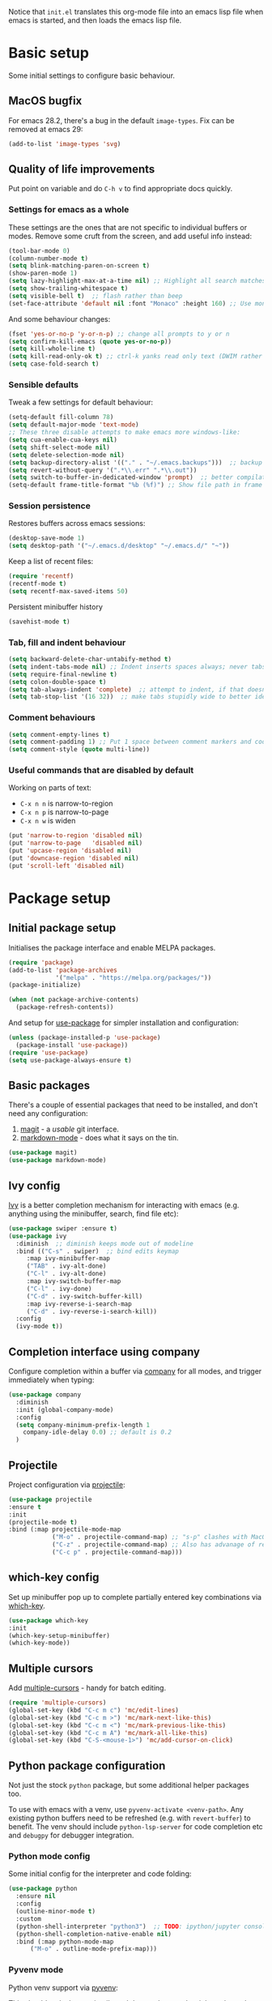 Notice that ~init.el~ translates this org-mode file into an emacs lisp file
when emacs is started, and then loads the emacs lisp file.

* Basic setup

Some initial settings to configure basic behaviour.

** MacOS bugfix

For emacs 28.2, there's a bug in the default ~image-types~.  Fix can be removed at emacs 29:

#+begin_src emacs-lisp
  (add-to-list 'image-types 'svg)
#+end_src

** Quality of life improvements

Put point on variable and do ~C-h v~ to find appropriate docs quickly.

*** Settings for emacs as a whole

These settings are the ones that are not specific to individual buffers or
modes.  Remove some cruft from the screen, and add useful info instead:

#+begin_src emacs-lisp
  (tool-bar-mode 0)
  (column-number-mode t)
  (setq blink-matching-paren-on-screen t)
  (show-paren-mode 1)
  (setq lazy-highlight-max-at-a-time nil) ;; Highlight all search matches
  (setq show-trailing-whitespace t)
  (setq visible-bell t)  ;; flash rather than beep
  (set-face-attribute 'default nil :font "Monaco" :height 160) ;; Use monaco fixed width font at a sensible size
#+end_src

And some behaviour changes:

#+begin_src emacs-lisp
  (fset 'yes-or-no-p 'y-or-n-p) ;; change all prompts to y or n
  (setq confirm-kill-emacs (quote yes-or-no-p))
  (setq kill-whole-line t)
  (setq kill-read-only-ok t) ;; ctrl-k yanks read only text (DWIM rather than error)
  (setq case-fold-search t)
#+end_src

*** Sensible defaults

Tweak a few settings for default behaviour:

#+begin_src emacs-lisp
  (setq-default fill-column 78)
  (setq default-major-mode 'text-mode)
  ;; These three disable attempts to make emacs more windows-like:
  (setq cua-enable-cua-keys nil)
  (setq shift-select-mode nil)
  (setq delete-selection-mode nil)
  (setq backup-directory-alist '(("." . "~/.emacs.backups")))  ;; backup files to stand alone directory
  (setq revert-without-query '(".*\\.err" ".*\\.out"))
  (setq switch-to-buffer-in-dedicated-window 'prompt)  ;; better compilation window handling - useful for qmk
  (setq-default frame-title-format "%b (%f)") ;; Show file path in frame title
#+end_src

*** Session persistence

Restores buffers across emacs sessions:

#+BEGIN_SRC emacs-lisp
(desktop-save-mode 1)
(setq desktop-path '("~/.emacs.d/desktop" "~/.emacs.d/" "~"))
#+END_SRC

Keep a list of recent files:

#+begin_src emacs-lisp
  (require 'recentf)
  (recentf-mode t)
  (setq recentf-max-saved-items 50)
#+end_src

Persistent minibuffer history
  #+begin_src emacs-lisp
  (savehist-mode t)
  #+end_src

*** Tab, fill and indent behaviour

#+begin_src emacs-lisp
  (setq backward-delete-char-untabify-method t)
  (setq indent-tabs-mode nil) ;; Indent inserts spaces always; never tabs.
  (setq require-final-newline t)
  (setq colon-double-space t)
  (setq tab-always-indent 'complete)  ;; attempt to indent, if that doesn't work trigger completion.
  (setq tab-stop-list '(16 32))  ;; make tabs stupidly wide to better identify accidental tabs
#+end_src

*** Comment behaviours

#+BEGIN_SRC emacs-lisp
  (setq comment-empty-lines t)
  (setq comment-padding 1) ;; Put 1 space between comment markers and code/text.
  (setq comment-style (quote multi-line))
#+END_SRC

*** Useful commands that are disabled by default

Working on parts of text:
 + ~C-x n n~ is narrow-to-region
 + ~C-x n p~ is narrow-to-page
 + ~C-x n w~ is widen

#+BEGIN_SRC emacs-lisp
(put 'narrow-to-region 'disabled nil)
(put 'narrow-to-page   'disabled nil)
(put 'upcase-region 'disabled nil)
(put 'downcase-region 'disabled nil)
(put 'scroll-left 'disabled nil)
#+END_SRC

* Package setup

** Initial package setup

Initialises the package interface and enable MELPA packages.

#+BEGIN_SRC emacs-lisp
(require 'package)
(add-to-list 'package-archives
             '("melpa" . "https://melpa.org/packages/"))
(package-initialize)

(when (not package-archive-contents)
  (package-refresh-contents))
#+END_SRC

And setup for [[https://jwiegley.github.io/use-package/keywords/][use-package]] for simpler installation and configuration:

#+begin_src emacs-lisp
  (unless (package-installed-p 'use-package)
    (package-install 'use-package))
  (require 'use-package)
  (setq use-package-always-ensure t)
#+end_src

** Basic packages

There's a couple of essential packages that need to be installed, and don't
need any configuration:

1. [[https://github.com/magit/][magit]] - a /usable/ git interface.
2. [[https://jblevins.org/projects/markdown-mode/][markdown-mode]] - does what it says on the tin.

#+begin_src emacs-lisp
  (use-package magit)
  (use-package markdown-mode)
#+end_src

** Ivy config

[[https://github.com/abo-abo/swiper][Ivy]] is a better completion mechanism for interacting with emacs (e.g. anything
using the minibuffer, search, find file etc):

#+begin_src emacs-lisp
  (use-package swiper :ensure t)
  (use-package ivy
    :diminish  ;; diminish keeps mode out of modeline
    :bind (("C-s" . swiper)  ;; bind edits keymap
	   :map ivy-minibuffer-map
	   ("TAB" . ivy-alt-done)
	   ("C-l" . ivy-alt-done)
	   :map ivy-switch-buffer-map
	   ("C-l" . ivy-done)
	   ("C-d" . ivy-switch-buffer-kill)
	   :map ivy-reverse-i-search-map
	   ("C-d" . ivy-reverse-i-search-kill))
    :config
    (ivy-mode t))
#+end_src

** Completion interface using company

Configure completion within a buffer via [[https://company-mode.github.io][company]] for all modes, and trigger
immediately when typing:

#+begin_src emacs-lisp
  (use-package company
    :diminish
    :init (global-company-mode)
    :config
    (setq company-minimum-prefix-length 1
      company-idle-delay 0.0) ;; default is 0.2
    )

#+end_src

** Projectile

Project configuration via [[https://github.com/bbatsov/projectile][projectile]]:

#+begin_src emacs-lisp
  (use-package projectile
  :ensure t
  :init
  (projectile-mode t)
  :bind (:map projectile-mode-map
              ("M-o" . projectile-command-map) ;; "s-p" clashes with MacOS print.
              ("C-z" . projectile-command-map) ;; Also has advanage of removing suspend-frame
              ("C-c p" . projectile-command-map)))
#+end_src

** which-key config

Set up minibuffer pop up to complete partially entered key combinations via
[[https://github.com/justbur/emacs-which-key][which-key]].

#+BEGIN_SRC emacs-lisp
  (use-package which-key
  :init
  (which-key-setup-minibuffer)
  (which-key-mode))
#+END_SRC

** Multiple cursors

Add [[https://github.com/magnars/multiple-cursors.el][multiple-cursors]] - handy for batch editing.

#+BEGIN_SRC emacs-lisp
(require 'multiple-cursors)
(global-set-key (kbd "C-c m c") 'mc/edit-lines)
(global-set-key (kbd "C-c m >") 'mc/mark-next-like-this)
(global-set-key (kbd "C-c m <") 'mc/mark-previous-like-this)
(global-set-key (kbd "C-c m A") 'mc/mark-all-like-this)
(global-set-key (kbd "C-S-<mouse-1>") 'mc/add-cursor-on-click)
#+END_SRC

** Python package configuration

Not just the stock ~python~ package, but some additional helper packages too.

To use with emacs with a venv, use ~pyvenv-activate <venv-path>~.  Any
existing python buffers need to be refreshed (e.g. with ~revert-buffer~) to
benefit.  The venv should include ~python-lsp-server~ for code completion etc
and ~debugpy~ for debugger integration.

*** Python mode config

Some initial config for the interpreter and code folding:

#+begin_src emacs-lisp
  (use-package python
    :ensure nil
    :config
    (outline-minor-mode t)
    :custom
    (python-shell-interpreter "python3")  ;; TODO: ipython/jupyter console
    (python-shell-completion-native-enable nil)
    :bind (:map python-mode-map
		("M-o" . outline-mode-prefix-map)))
#+end_src

*** Pyvenv mode
Python venv support via [[https://github.com/jorgenschaefer/pyvenv][pyvenv]]:

This should make lsp, projectile and dap modes use the right python
when working with virtual environments (but not conda envs):

#+begin_src emacs-lisp
  (use-package pyvenv
    :config
    (pyvenv-mode 1))
#+end_src

*** Conda mode

See the [[https://github.com/necaris/conda.el/tree/main][docs]] for details.  This will need configuring depending on where conda
and the environments are installed:

#+begin_src emacs-lisp
    (use-package conda
      :init
      (setq conda-anaconda-home "/opt/homebrew/Caskroom/miniforge/base/")
      (setq conda-env-home-directory "/opt/homebrew/Caskroom/miniforge/base/")
      :commands
      (conda-env-initialize-interactive-shells
      ;; if you want eshell support, include:
      conda-env-initialize-eshell
      ;; if you want auto-activation (see below for details), include:
      ;; conda-env-autoactivate-mode t
      ;; if you want to automatically activate a conda environment on the opening of a file:
      ;; (add-to-hook 'find-file-hook (lambda () (when (bound-and-true-p conda-project-env-path)
      ;; 					(conda-env-activate-for-buffer))))
      )
  )
#+end_src

Turning on ~autoactivate~ means needing to identify the conda environment to load.  From the docs:

+ check for a per-directory local variable setting the conda-project-env-path variable with either the name or the full path to an existing conda environment
+ search up the directory tree for a file defining a conda environment, such as an environment.yml file, and try to activate the named environment

*** Pytest config

Needs pytest to be in the activated environment.

Use ~projectile-test-project~, and use ~recompile~ for repeating the test.

There's no other configuration needed here, it works out of the box.

*** Code completion

Trying out [[https://emacs-lsp.github.io/lsp-mode/][lsp-mode]].  Note that lsp relies on a suitable python virtualenv or
conda env, so some configuration for other languages is here too:

#+begin_src emacs-lisp
  (use-package lsp-mode
    :init
    ;; set prefix for lsp-command-keymap (few alternatives - "C-l", "C-c l")
    (setq lsp-keymap-prefix "C-l")
    :hook (;; replace XXX-mode with concrete major-mode(e. g. python-mode)
	   (python-mode . lsp)  ;; needs ~pip install "python-lsp-server[all]"~
	   (f90-mode . lsp)  ;; needs ~pip install fortls~ in a python venv
	   (rustic-mode . lsp)  ;; needs rust-analyser installed in PATH
	   (cc-mode . lsp)
	   ;; if you want which-key integration
	   (lsp-mode . lsp-enable-which-key-integration))
    :commands lsp)
  ;; TODO: good keyboard shortcut for ~lsp-rename~

  ;; optionally
  (use-package lsp-ui :commands lsp-ui-mode)
  ;; TODO: lsp-ui-doc-show is called when mouse pointer hovers.  Need sensible
  ;; keyboard shortcut to replicate via keyboard.

  ;; if you are helm user
  ;; (use-package helm-lsp :commands helm-lsp-workspace-symbol)
  ;; if you are ivy user
  (use-package lsp-ivy :commands lsp-ivy-workspace-symbol)
  (use-package lsp-treemacs :commands lsp-treemacs-errors-list)
  ;; TODO: good keyboard shortcut for ~lsp-treemacs-symbols-

  ;; optionally if you want to use debugger
  (use-package dap-mode)
  ;; debugger for python:
  (require 'dap-python)
  (setq dap-python-debugger 'debugpy)   ;; Needs ~pip install debugpy~ in the venv being used.

  ;; performance tuning
  (setq gc-cons-threshold 100000000)
  (setq read-process-output-max (* 1024 1024)) ;; 1mb
#+end_src

This does need to have an LSP server installed in a virtual env - tested with pylsp: https://github.com/python-lsp/python-lsp-server

*** Debugging with dap

Use ~dap-toggle-breakpoint~ to add a breakpoint.  Use ~dap-debug~ to run.  ~dap-debug-edit-template~ to specify more complex options.

** Yasnippet config

Use ~yas-new-snippet~ to define a template to be expanded.

#+begin_src emacs-lisp
    (use-package yasnippet
      :ensure t
      :init
      (yas-global-mode t)
      :config
      (setq yas-snippet-dirs
	'("~/.emacs.d/snippets")))
#+end_src

* Global keyboard shortcuts

Global key bindings (some duplicates to account for OS X/MacOS intercepting
some and preventing them being seen by emacs):

** Better navigation

#+BEGIN_SRC emacs-lisp
  ;; Commenting these out so see if emacs defaults are more sensible now
    ;; (global-set-key [M-left]  'backward-sentence)
    ;; (global-set-key [M-right] 'forward-sentence)
    ;; (global-set-key [M-up]    'beginning-of-defun)
    ;; (global-set-key [M-down]  'end-of-defun)
    ;;
    ;; (global-set-key [C-left]  'backward-word)
    ;; (global-set-key [C-right] 'forward-word)
    ;; (global-set-key [C-up]    'beginning-of-line)
    ;; (global-set-key [C-down]  'end-of-line)
#+END_SRC

** Convenience functions.
~f1~, ~f4~, ~f5~, ~f8~, ~f9~ and ~f12~ are
usually the easiest f keys to use (least likely to fat finger), so use those
for the most common functions.
#+BEGIN_SRC emacs-lisp
  ;; (global-set-key [S-insert] 'insert-file)
  ;;
  ;; (global-set-key [f1]    'find-file-at-point)
  ;; (global-set-key [f9]    'find-file-at-point)
  ;; (global-set-key [pause] 'toggle-read-only)
  ;; (global-set-key [f10] 'toggle-read-only)
  ;;
  ;; (global-set-key [f5]  'bookmark-set-no-overwrite)
  ;; (global-set-key [f8]  'bookmark-jump)
  ;;
  ;; (global-set-key [f6]  'execute-extended-command)
  ;; (global-set-key [f7]  'buffer-menu)
  ;;
  ;; (global-set-key [C-tab] 'other-window)  ;; Collision with org-mode and magit -
  ;;                                         ;; need to sort out how to handle this
  ;;                                         ;; (it's muscle memory now, probably
  ;;                                         ;; need to set alternative for
  ;;                                         ;; org-mode and tolerate it for
  ;;                                         ;; magit).
  ;; (global-set-key [C-iso-lefttab] 'other-window)  ;; Attempted fix
  ;;                                                 ;; (ctrl-shift-tab) for above
  ;; (global-set-key [M-delete] 'kill-word)
  ;;
  ;; (global-set-key [insert] 'abbrev-mode)
  ;; (global-set-key [f12] 'recompile)
  ;;
  ;; (global-set-key [print]  'ps-print-buffer-with-faces)
  ;;
  ;; (global-set-key "\M-?" 'hippie-expand)
  ;; ;; get rid of `find-file-read-only' and replace it with something
  ;; ;; more useful.
  ;; (global-set-key (kbd "C-x C-r") 'ido-recentf-open)
  ;; ;; disable C-x C-c as quit.  Instead, save all buffers with attached files:
  ;; (global-set-key (kbd "C-x C-c") 'save-some-buffers)
  ;;
  ;; (global-set-key "\C-cl" 'org-store-link)
  ;; (global-set-key "\C-cc" 'org-capture)
  ;; (global-set-key "\C-ca" 'org-agenda)
  ;; (global-set-key "\C-cb" 'org-iswitchb)

#+END_SRC

* Shell configuration

Built-in eshell is optimised for interactive work, but is not bash compatible.
In particular, it does not support environment modules or scripting.  So it's
the best bet for things that it does do, but we'll also configure other shells
for work that needs bash compatibility.

** Eshell configuration

Really want a bigger shell history to avoid having to retype commands:

#+BEGIN_SRC emacs-lisp

(setq eshell-buffer-maximum-lines 10240)
(setq eshell-cmpl-compare-entry-function (quote string-lessp))
(setq eshell-cmpl-cycle-completions nil)
(setq eshell-history-size 100000)

#+END_SRC

** Shell configuration

While ~eshell~ is ideal for interactive use, occasionally a more conventional
shell is needed.  From [[https://emacs.stackexchange.com/a/9952][stack exchange]], there's three steps to improve ~shell~
buffers in emacs.

*** Initialise the shell history from the existing bash shell history:

Additional package installs for [[https://github.com/purcell/exec-path-from-shell#exec-path-from-shell][exec-path-from-shell]] which sanitises
environment variables in emacs (particularly useful under MacOS), and [[https://github.com/magnars/dash.el][dash]]
which simplifies lists in lisp (needed for ~exec-path-from-shell~)

#+BEGIN_SRC emacs-lisp
  (use-package dash :ensure t)
  (use-package exec-path-from-shell
    :ensure t
    :init
    (exec-path-from-shell-initialize)
    (exec-path-from-shell-copy-env "HISTFILE"))
#+END_SRC

*** Add comint history to shell mode:

Persistent shell history.  Other modes can be added as appropriate.  May be
worth doing for python?

#+BEGIN_SRC emacs-lisp
(defun turn-on-comint-history (history-file)
          (setq comint-input-ring-file-name history-file)
          (comint-read-input-ring 'silent))

(add-hook 'shell-mode-hook
          (lambda ()
            (turn-on-comint-history (getenv "HISTFILE"))))
#+END_SRC

*** Update shell history on exit:

#+BEGIN_SRC emacs-lisp
(add-hook 'kill-buffer-hook #'comint-write-input-ring)
(add-hook 'kill-emacs-hook
          (lambda ()
            (--each (buffer-list)
              (with-current-buffer it (comint-write-input-ring)))))
#+END_SRC

* Ligatures

Pycharm has some pretty ligature support.  Let's see if we can do similar in
the one true editor.  The built-in ~prettify-symbols~ mode looks to be a good
place to start.  By default, this replaces ~lambda~, ~and~, and ~or~ with
symbols (check the buffer local variable ~prettify-symbols-alist~ for the
current value in a buffer).  Let's add a few more symbols.  From [[http://www.aliquote.org/post/enliven-your-emacs/][this aliquote
blog post]], there's a few suitable suggestions:

#+begin_src emacs-lisp
    (defun add-python-mode-symbols ()
	    (mapc (lambda (pair) (push pair prettify-symbols-alist))
	     '(
		("->" . 8594)
		("=>" . 8658)
		("<=" . 8804)
		(">=" . 8805)
		("<-" . 8592)
		("!=" . 8800)
		)))

    (add-hook 'python-mode-hook (lambda ()
				  (add-python-mode-symbols)
				  (prettify-symbols-mode t)
				  ))
#+end_src

[[http://www.modernemacs.com/post/prettify-mode/][This modern emacs blog post]] describes using ~describe-char~ and ~insert-char~
to work out the number needed for a particular symbol, and the use of ~mapc~
for adding the symbols in a sensible manner.  I've opted to isolate the
definitions in a function to make it a little more transparent what is being
added to the python hook.  I think (but haven't confirmed) that the symbols
list needs to be defined before enabling ~prettify-symbols-mode~.

* Rust config

#+begin_src emacs-lisp
(use-package rustic
  :custom
  (rustic-analyzer-command '("rustup" "run" "stable" "rust-analyzer")))
#+end_src

* Org mode configuration

Setup a few extra TODO states:

#+BEGIN_SRC emacs-lisp
;; org-mode config
(setq org-todo-keywords
    '((sequence "TODO" "VERIFY" "DELAYED" "|" "DONE" "CANCELLED")))
#+END_SRC

Enable python code blocks in org-babel:

#+BEGIN_SRC emacs-lisp
(org-babel-do-load-languages
 'org-babel-load-languages
 '((emacs-lisp . t)
   (shell . t)
   (python . t)))
#+END_SRC

QoL improvements:

#+BEGIN_SRC emacs-lisp
 (setq org-return-follows-link t)
 (setq org-src-fontify-natively t)
#+END_SRC

Enable tab to expand snippets like ~<s~ (as of org 9.2, preferred method is
~C-c C-,~, but muscle memory...):

#+begin_src emacs-lisp
(require 'org-tempo)
#+end_src

* Compilation buffer tweaks

** Colour output from compilation

Compile commands have been producing output in colour for some time now.  But
the emacs compilation buffer tends to display escape characters rather than
output in colour.  This fixes that ([[https://emacs.stackexchange.com/a/8137][source]]):

#+begin_src emacs-lisp
(require 'ansi-color)
(defun my/ansi-colorize-buffer ()
  (let ((buffer-read-only nil))
    (ansi-color-apply-on-region (point-min) (point-max))))
(add-hook 'compilation-filter-hook 'my/ansi-colorize-buffer)
#+end_src

** Automatically scroll to end of compilation buffer

#+begin_src emacs-lisp
(setq compilation-scroll-output t)
#+end_src

* Local configuration

If there's a local configuration file, load it.  Use this for e.g. printer
settings.

#+BEGIN_SRC emacs-lisp
(if (file-readable-p "~/.emacs.d/config/local.el")
       (load "~/.emacs.d/config/local.el" nil t))
#+END_SRC

* Experimental eye candy

** Doom modeline

Two more packages: [[https://seagle0128.github.io/doom-modeline/][doom-modeline]] for a more informative modeline, and
[[https://github.com/domtronn/all-the-icons.el][all-the-icons]] for icons used in the modeline.  Customised via [[https://seagle0128.github.io/doom-modeline/#customize][the
instructions]].

#+begin_src emacs-lisp
  (use-package all-the-icons :ensure t)
  (use-package doom-modeline :ensure t)

  ;; Initial requirements
  (require 'doom-modeline)
  (doom-modeline-mode 1)

  ;; How tall the mode-line should be. It's only respected in GUI.
  ;; If the actual char height is larger, it respects the actual height.
  (setq doom-modeline-height 25)

  ;; How wide the mode-line bar should be. It's only respected in GUI.
  (setq doom-modeline-bar-width 4)

  ;; Whether to use hud instead of default bar. It's only respected in GUI.
  (setq doom-modeline-hud t)

  ;; The limit of the window width.
  ;; If `window-width' is smaller than the limit, some information won't be displayed.
  (setq doom-modeline-window-width-limit fill-column)

  ;; How to detect the project root.
  ;; The default priority of detection is `ffip' > `projectile' > `project'.
  ;; nil means to use `default-directory'.
  ;; The project management packages have some issues on detecting project root.
  ;; e.g. `projectile' doesn't handle symlink folders well, while `project' is unable
  ;; to hanle sub-projects.
  ;; You can specify one if you encounter the issue.
  (setq doom-modeline-project-detection 'projectile)

  ;; Determines the style used by `doom-modeline-buffer-file-name'.
  ;;
  ;; Given ~/Projects/FOSS/emacs/lisp/comint.el
  ;;   auto => emacs/lisp/comint.el (in a project) or comint.el
  ;;   truncate-upto-project => ~/P/F/emacs/lisp/comint.el
  ;;   truncate-from-project => ~/Projects/FOSS/emacs/l/comint.el
  ;;   truncate-with-project => emacs/l/comint.el
  ;;   truncate-except-project => ~/P/F/emacs/l/comint.el
  ;;   truncate-upto-root => ~/P/F/e/lisp/comint.el
  ;;   truncate-all => ~/P/F/e/l/comint.el
  ;;   truncate-nil => ~/Projects/FOSS/emacs/lisp/comint.el
  ;;   relative-from-project => emacs/lisp/comint.el
  ;;   relative-to-project => lisp/comint.el
  ;;   file-name => comint.el
  ;;   buffer-name => comint.el<2> (uniquify buffer name)
  ;;
  ;; If you are experiencing the laggy issue, especially while editing remote files
  ;; with tramp, please try `file-name' style.
  ;; Please refer to https://github.com/bbatsov/projectile/issues/657.
  (setq doom-modeline-buffer-file-name-style 'truncate-upto-project)

  ;; Whether display icons in the mode-line.
  ;; While using the server mode in GUI, should set the value explicitly.
  ;;  (setq doom-modeline-icon (display-graphic-p))
  (setq doom-modeline-icon nil)

  ;; Whether display the icon for `major-mode'. It respects `doom-modeline-icon'.
  (setq doom-modeline-major-mode-icon t)

  ;; Whether display the colorful icon for `major-mode'.
  ;; It respects `all-the-icons-color-icons'.
  (setq doom-modeline-major-mode-color-icon t)

  ;; Whether display the icon for the buffer state. It respects `doom-modeline-icon'.
  (setq doom-modeline-buffer-state-icon t)

  ;; Whether display the modification icon for the buffer.
  ;; It respects `doom-modeline-icon' and `doom-modeline-buffer-state-icon'.
  (setq doom-modeline-buffer-modification-icon t)

  ;; Whether to use unicode as a fallback (instead of ASCII) when not using icons.
  (setq doom-modeline-unicode-fallback t)

  ;; Whether display the minor modes in the mode-line.
  (setq doom-modeline-minor-modes nil)

  ;; If non-nil, a word count will be added to the selection-info modeline segment.
  (setq doom-modeline-enable-word-count t)

  ;; Major modes in which to display word count continuously.
  ;; Also applies to any derived modes. Respects `doom-modeline-enable-word-count'.
  ;; If it brings the sluggish issue, disable `doom-modeline-enable-word-count' or
  ;; remove the modes from `doom-modeline-continuous-word-count-modes'.
  (setq doom-modeline-continuous-word-count-modes '(markdown-mode gfm-mode org-mode text-mode))

  ;; Whether display the buffer encoding.
  (setq doom-modeline-buffer-encoding t)

  ;; Whether display the indentation information.
  (setq doom-modeline-indent-info t)

  ;; If non-nil, only display one number for checker information if applicable.
  (setq doom-modeline-checker-simple-format nil)

  ;; The maximum number displayed for notifications.
  (setq doom-modeline-number-limit 99)

  ;; The maximum displayed length of the branch name of version control.
  (setq doom-modeline-vcs-max-length 12)

  ;; Whether display the workspace name. Non-nil to display in the mode-line.
  (setq doom-modeline-workspace-name t)

  ;; Whether display the perspective name. Non-nil to display in the mode-line.
  (setq doom-modeline-persp-name t)

  ;; If non nil the default perspective name is displayed in the mode-line.
  (setq doom-modeline-display-default-persp-name nil)

  ;; If non nil the perspective name is displayed alongside a folder icon.
  (setq doom-modeline-persp-icon t)

  ;; Whether display the `lsp' state. Non-nil to display in the mode-line.
  (setq doom-modeline-lsp t)

  ;; Whether display the GitHub notifications. It requires `ghub' package.
  (setq doom-modeline-github nil)

  ;; The interval of checking GitHub.
  (setq doom-modeline-github-interval (* 30 60))

  ;; Whether display the modal state icon.
  ;; Including `evil', `overwrite', `god', `ryo' and `xah-fly-keys', etc.
  (setq doom-modeline-modal-icon t)

  ;; Whether display the mu4e notifications. It requires `mu4e-alert' package.
  (setq doom-modeline-mu4e nil)

  ;; Whether display the gnus notifications.
  (setq doom-modeline-gnus nil)

  ;; Wheter gnus should automatically be updated and how often (set to 0 or smaller than 0 to disable)
  (setq doom-modeline-gnus-timer 0)

  ;; Wheter groups should be excludede when gnus automatically being updated.
  (setq doom-modeline-gnus-excluded-groups '("dummy.group"))

  ;; Whether display the IRC notifications. It requires `circe' or `erc' package.
  (setq doom-modeline-irc nil)

  ;; Function to stylize the irc buffer names.
  (setq doom-modeline-irc-stylize 'identity)

  ;; Whether display the environment version.
  (setq doom-modeline-env-version t)
  ;; Or for individual languages
  ;; (setq doom-modeline-env-enable-python t)
  ;; (setq doom-modeline-env-enable-ruby t)
  ;; (setq doom-modeline-env-enable-perl t)
  ;; (setq doom-modeline-env-enable-go t)
  ;; (setq doom-modeline-env-enable-elixir t)
  ;; (setq doom-modeline-env-enable-rust t)

  ;; Change the executables to use for the language version string
  (setq doom-modeline-env-python-executable python-shell-interpreter) ; or `python-shell-interpreter'
  (setq doom-modeline-env-ruby-executable "ruby")
  (setq doom-modeline-env-perl-executable "perl")
  (setq doom-modeline-env-go-executable "go")
  (setq doom-modeline-env-elixir-executable "iex")
  (setq doom-modeline-env-rust-executable "rustc")

  ;; What to display as the version while a new one is being loaded
  (setq doom-modeline-env-load-string "...")

  ;; Hooks that run before/after the modeline version string is updated
  (setq doom-modeline-before-update-env-hook nil)
  (setq doom-modeline-after-update-env-hook nil)
#+end_src

** All the icons

Note: this needs ~M-x all-the-icons-install-fonts~ to be run once within emacs.

#+begin_src emacs-lisp
(require 'all-the-icons)
#+end_src

** Doom theme

And a better theme than any of the built in default themes:
#+begin_src emacs-lisp
  (use-package doom-themes
  :ensure t
  :config
  ;; Global settings (defaults)
  (setq doom-themes-enable-bold t    ; if nil, bold is universally disabled
        doom-themes-enable-italic t) ; if nil, italics is universally disabled
  (load-theme 'doom-one t)

  ;; Enable flashing mode-line on errors
  (doom-themes-visual-bell-config)
  ;; Enable custom neotree theme (all-the-icons must be installed!)
  ;; (doom-themes-neotree-config)
  ;; or for treemacs users
  (setq doom-themes-treemacs-theme "doom-colors") ; use "doom-colors" for less minimal icon theme
  (doom-themes-treemacs-config)
  ;; Corrects (and improves) org-mode's native fontification.
  (doom-themes-org-config))

#+end_src

** Improved minibuffer

Move minibuffer to top center of the frame.
#+begin_src emacs-lisp
  (use-package ivy-posframe
    :diminish
    :custom
    (ivy-posframe-display-functions-alist '((t . ivy-posframe-display)))
  ;; (setq ivy-posframe-display-functions-alist '((t . ivy-posframe-display-at-frame-center)))
  ;; (setq ivy-posframe-display-functions-alist '((t . ivy-posframe-display-at-window-center)))
  ;; (setq ivy-posframe-display-functions-alist '((t . ivy-posframe-display-at-frame-bottom-left)))
  ;; (setq ivy-posframe-display-functions-alist '((t . ivy-posframe-display-at-window-bottom-left)))
    (ivy-posframe-display-functions-alist '((t . ivy-posframe-display-at-frame-top-center)))
    :config
    (ivy-posframe-mode t))
  #+end_src

* Additional functions

Generate a temporary buffer.  Very useful when combined with eshells
capability to redirect output to a buffer (e.g. ~ncdump -h >C-c M-b~).
#+BEGIN_SRC emacs-lisp
(defun generate-temp-buffer ()
  (interactive)
  (switch-to-buffer (make-temp-name "temp-")))
#+END_SRC

* Mastodon configuration

Configuration for [[https://codeberg.org/martianh/mastodon.el][mastodon]] within emacs.  I've opted to install the optional
 [[https://github.com/iqbalansari/emacs-emojify][emojify]], [[https://codeberg.org/martianh/lingva.el][lingva]], and [[https://github.com/mickeynp/discover.el][discover]] dependencies, of which ~discover~ needs to be
explicitly enabled:

#+begin_src emacs-lisp
  (require 'mastodon-discover)
  (with-eval-after-load 'mastodon (mastodon-discover))
#+end_src

** User configuration

Also need to configure variables for server ~mastodon-instance-url~ and
username ~mastodon-active-user~ e.g. in ~"~/.emacs.d/config/local.el"~
configuration file.
